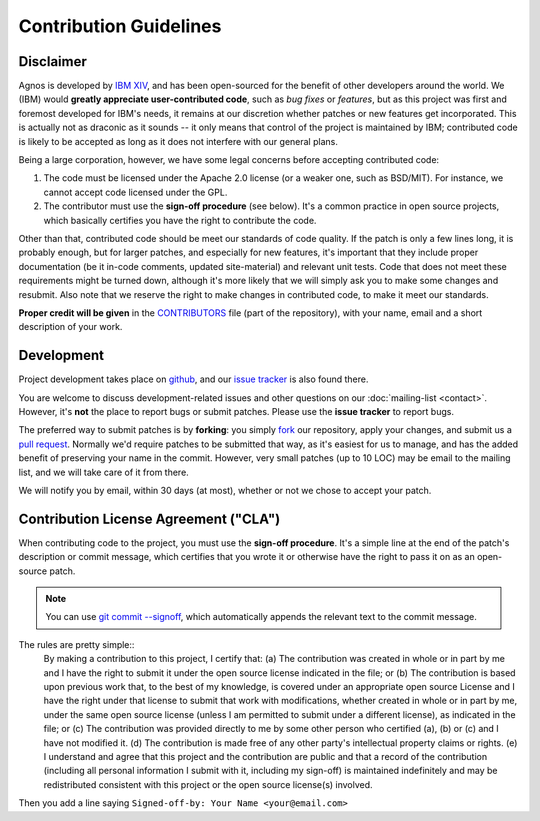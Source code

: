 Contribution Guidelines
=======================

Disclaimer
----------
Agnos is developed by `IBM XIV <http://www.xivstorage.com>`_, 
and has been open-sourced for the benefit of other developers around the world.
We (IBM) would **greatly appreciate user-contributed code**, such as 
*bug fixes* or *features*, but as this project was first and foremost developed
for IBM's needs, it remains at our discretion whether patches or new features
get incorporated. This is actually not as draconic as it sounds -- it only 
means that control of the project is maintained by IBM; contributed code is 
likely to be accepted as long as it does not interfere with our general plans.

Being a large corporation, however, we have some legal concerns before 
accepting contributed code:

1. The code must be licensed under the Apache 2.0 license (or a weaker one, 
   such as BSD/MIT). For instance, we cannot accept code licensed under 
   the GPL.
2. The contributor must use the **sign-off procedure** (see below). It's a common
   practice in open source projects, which basically certifies you have the
   right to contribute the code. 

Other than that, contributed code should be meet our standards of code quality.
If the patch is only a few lines long, it is probably enough, but for 
larger patches, and especially for new features, it's important that they 
include proper documentation (be it in-code comments, updated site-material) 
and relevant unit tests. Code that does not meet these requirements might be 
turned down, although it's more likely that we will simply ask you to make 
some changes and resubmit. Also note that we reserve the right to make changes 
in contributed code, to make it meet our standards. 

**Proper credit will be given** in the `CONTRIBUTORS <http://github.com/tomerfiliba/agnos/blob/master/CONTRIBUTORS>`_
file (part of the repository), with your name, email and a short description of your work. 


Development
-----------
Project development takes place on `github <http://github.com/tomerfiliba/agnos>`_,
and our `issue tracker <http://github.com/tomerfiliba/agnos/issues>`_ is also
found there.

You are welcome to discuss development-related issues and other questions on our 
:doc:`mailing-list <contact>`. However, it's **not** the place to report bugs
or submit patches. Please use the **issue tracker** to report bugs.

The preferred way to submit patches is by **forking**: you simply 
`fork <http://help.github.com/forking/>`_ our repository, apply your changes,
and submit us a `pull request <http://help.github.com/pull-requests>`_.
Normally we'd require patches to be submitted that way, as it's easiest for
us to manage, and has the added benefit of preserving your name in the commit.
However, very small patches (up to 10 LOC) may be email to the mailing list,
and we will take care of it from there.

We will notify you by email, within 30 days (at most), whether or not we 
chose to accept your patch.


Contribution License Agreement ("CLA")
--------------------------------------
When contributing code to the project, you must use the **sign-off procedure**.
It's a simple line at the end of the patch's description or commit message, 
which certifies that you wrote it or otherwise have the right to pass it on 
as an open-source patch.

.. note::
   You can use `git commit --signoff <http://www.kernel.org/pub/software/scm/git/docs/git-commit.html>`_,
   which automatically appends the relevant text to the commit message.

The rules are pretty simple::
    By making a contribution to this project, I certify that:
    (a) The contribution was created in whole or in part by me and I have the right to submit it under the 
    open source license indicated in the file; or
    (b) The contribution is based upon previous work that, to the best of my knowledge, is covered 
    under an appropriate open source License and I have the right under that license to submit that 
    work with modifications, whether created in whole or in part by me, under the same open source 
    license (unless I am permitted to submit under a different license), as indicated in the file; or
    (c) The contribution was provided directly to me by some other person who certified (a), (b) or (c) 
    and I have not modified it.
    (d) The contribution is made free of any other party's intellectual property claims or rights.
    (e) I understand and agree that this project and the contribution are public and that a record of 
    the contribution (including all personal information I submit with it, including my sign-off) 
    is maintained indefinitely and may be redistributed consistent with this project or the 
    open source license(s) involved.

Then you add a line saying ``Signed-off-by: Your Name <your@email.com>``




